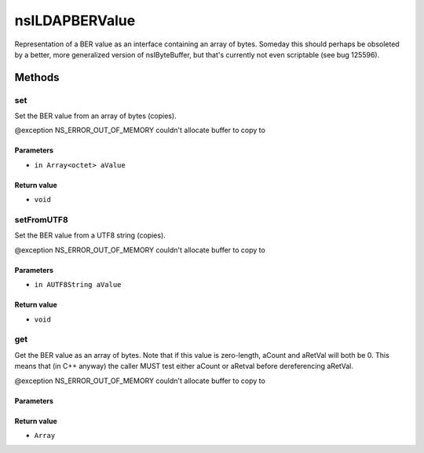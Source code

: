 ===============
nsILDAPBERValue
===============

Representation of a BER value as an interface containing an array of
bytes.  Someday this should perhaps be obsoleted by a better, more
generalized version of nsIByteBuffer, but that's currently not even
scriptable (see bug 125596).

Methods
=======

set
---

Set the BER value from an array of bytes (copies).

@exception NS_ERROR_OUT_OF_MEMORY    couldn't allocate buffer to copy to

Parameters
^^^^^^^^^^

* ``in Array<octet> aValue``

Return value
^^^^^^^^^^^^

* ``void``

setFromUTF8
-----------

Set the BER value from a UTF8 string (copies).

@exception NS_ERROR_OUT_OF_MEMORY    couldn't allocate buffer to copy to

Parameters
^^^^^^^^^^

* ``in AUTF8String aValue``

Return value
^^^^^^^^^^^^

* ``void``

get
---

Get the BER value as an array of bytes.  Note that if this value is
zero-length, aCount and aRetVal will both be 0.  This means that
(in C++ anyway) the caller MUST test either aCount or aRetval before
dereferencing aRetVal.

@exception NS_ERROR_OUT_OF_MEMORY    couldn't allocate buffer to copy to

Parameters
^^^^^^^^^^


Return value
^^^^^^^^^^^^

* ``Array``
